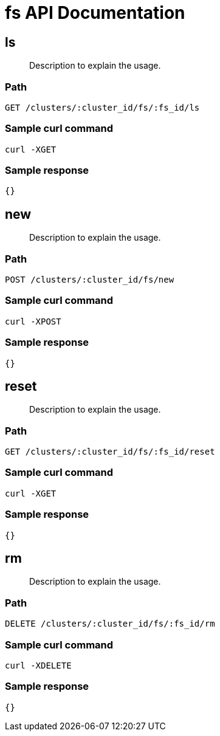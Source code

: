= fs API Documentation

== ls
[abstract]
--
Description to explain the usage.
--
=== Path
-------------------
GET /clusters/:cluster_id/fs/:fs_id/ls
-------------------

=== Sample curl command
-------------------
curl -XGET
-------------------

=== Sample response
-------------------
{}
-------------------
== new 
[abstract]
--
Description to explain the usage.
--
=== Path
-------------------
POST /clusters/:cluster_id/fs/new
-------------------

=== Sample curl command
-------------------
curl -XPOST
-------------------

=== Sample response
-------------------
{}
-------------------
== reset
[abstract]
--
Description to explain the usage.
--
=== Path
-------------------
GET /clusters/:cluster_id/fs/:fs_id/reset
-------------------

=== Sample curl command
-------------------
curl -XGET
-------------------

=== Sample response
-------------------
{}
-------------------
== rm
[abstract]
--
Description to explain the usage.
--
=== Path
-------------------
DELETE /clusters/:cluster_id/fs/:fs_id/rm
-------------------

=== Sample curl command
-------------------
curl -XDELETE
-------------------

=== Sample response
-------------------
{}
-------------------
